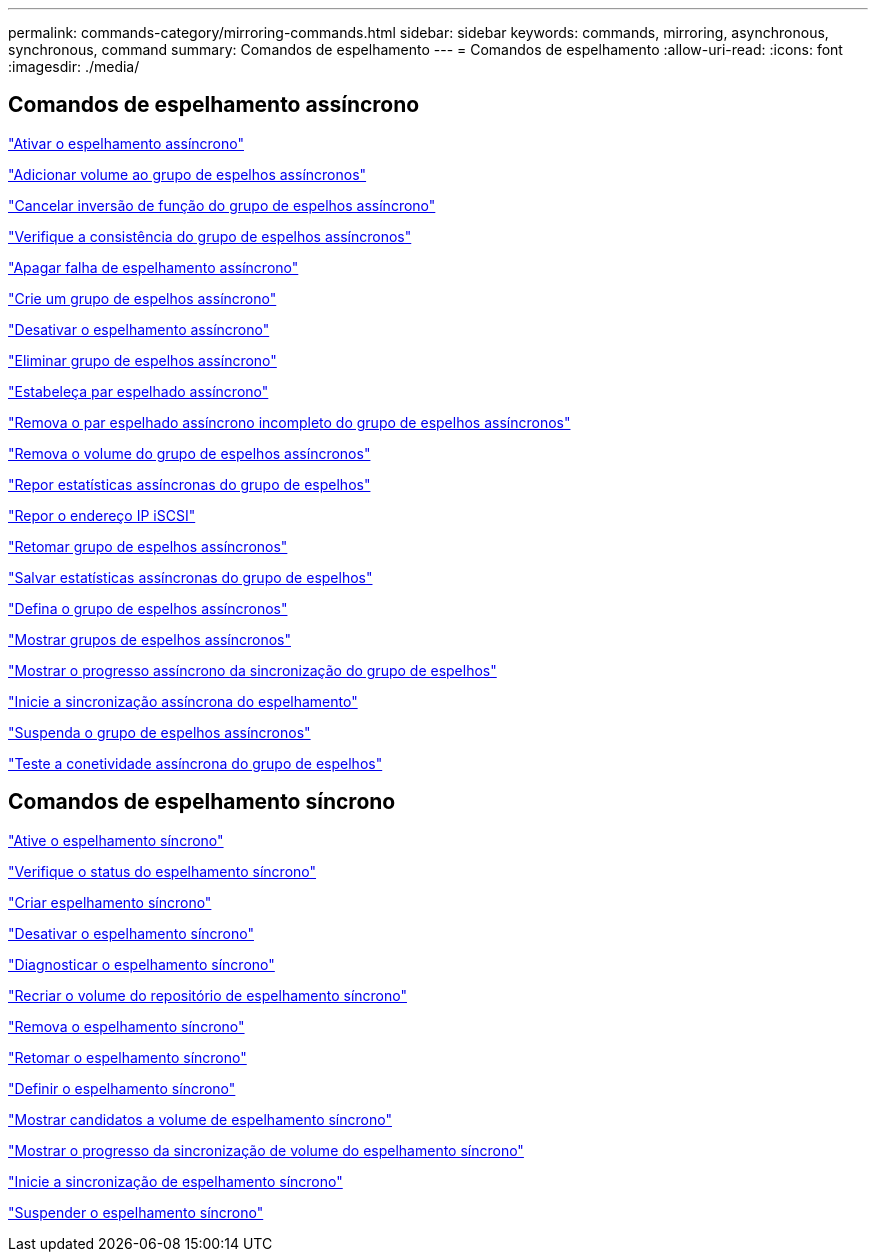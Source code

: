 ---
permalink: commands-category/mirroring-commands.html 
sidebar: sidebar 
keywords: commands, mirroring, asynchronous, synchronous, command 
summary: Comandos de espelhamento 
---
= Comandos de espelhamento
:allow-uri-read: 
:icons: font
:imagesdir: ./media/




== Comandos de espelhamento assíncrono

link:../commands-a-z/activate-asynchronous-mirroring.html["Ativar o espelhamento assíncrono"]

link:../commands-a-z/add-volume-asyncmirrorgroup.html["Adicionar volume ao grupo de espelhos assíncronos"]

link:../commands-a-z/stop-asyncmirrorgroup-rolechange.html["Cancelar inversão de função do grupo de espelhos assíncrono"]

link:../commands-a-z/check-asyncmirrorgroup-repositoryconsistency.html["Verifique a consistência do grupo de espelhos assíncronos"]

link:../commands-a-z/clear-asyncmirrorfault.html["Apagar falha de espelhamento assíncrono"]

link:../commands-a-z/create-asyncmirrorgroup.html["Crie um grupo de espelhos assíncrono"]

link:../commands-a-z/deactivate-storagearray.html["Desativar o espelhamento assíncrono"]

link:../commands-a-z/delete-asyncmirrorgroup.html["Eliminar grupo de espelhos assíncrono"]

link:../commands-a-z/establish-asyncmirror-volume.html["Estabeleça par espelhado assíncrono"]

link:../commands-a-z/remove-asyncmirrorgroup.html["Remova o par espelhado assíncrono incompleto do grupo de espelhos assíncronos"]

link:../commands-a-z/remove-volume-asyncmirrorgroup.html["Remova o volume do grupo de espelhos assíncronos"]

link:../commands-a-z/reset-storagearray-arvmstats-asyncmirrorgroup.html["Repor estatísticas assíncronas do grupo de espelhos"]

link:../commands-a-z/reset-iscsiipaddress.html["Repor o endereço IP iSCSI"]

link:../commands-a-z/resume-asyncmirrorgroup.html["Retomar grupo de espelhos assíncronos"]

link:../commands-a-z/save-storagearray-arvmstats-asyncmirrorgroup.html["Salvar estatísticas assíncronas do grupo de espelhos"]

link:../commands-a-z/set-asyncmirrorgroup.html["Defina o grupo de espelhos assíncronos"]

link:../commands-a-z/show-asyncmirrorgroup-summary.html["Mostrar grupos de espelhos assíncronos"]

link:../commands-a-z/show-asyncmirrorgroup-synchronizationprogress.html["Mostrar o progresso assíncrono da sincronização do grupo de espelhos"]

link:../commands-a-z/start-asyncmirrorgroup-synchronize.html["Inicie a sincronização assíncrona do espelhamento"]

link:../commands-a-z/suspend-asyncmirrorgroup.html["Suspenda o grupo de espelhos assíncronos"]

link:../commands-a-z/diagnose-asyncmirrorgroup.html["Teste a conetividade assíncrona do grupo de espelhos"]



== Comandos de espelhamento síncrono

link:../commands-a-z/activate-synchronous-mirroring.html["Ative o espelhamento síncrono"]

link:../commands-a-z/check-syncmirror.html["Verifique o status do espelhamento síncrono"]

link:../commands-a-z/create-syncmirror.html["Criar espelhamento síncrono"]

link:../commands-a-z/deactivate-storagearray-feature.html["Desativar o espelhamento síncrono"]

link:../commands-a-z/diagnose-syncmirror.html["Diagnosticar o espelhamento síncrono"]

link:../commands-a-z/recreate-storagearray-mirrorrepository.html["Recriar o volume do repositório de espelhamento síncrono"]

link:../commands-a-z/remove-syncmirror.html["Remova o espelhamento síncrono"]

link:../commands-a-z/resume-syncmirror.html["Retomar o espelhamento síncrono"]

link:../commands-a-z/set-syncmirror.html["Definir o espelhamento síncrono"]

link:../commands-a-z/show-syncmirror-candidates.html["Mostrar candidatos a volume de espelhamento síncrono"]

link:../commands-a-z/show-syncmirror-synchronizationprogress.html["Mostrar o progresso da sincronização de volume do espelhamento síncrono"]

link:../commands-a-z/start-syncmirror-primary-synchronize.html["Inicie a sincronização de espelhamento síncrono"]

link:../commands-a-z/suspend-syncmirror-primaries.html["Suspender o espelhamento síncrono"]
